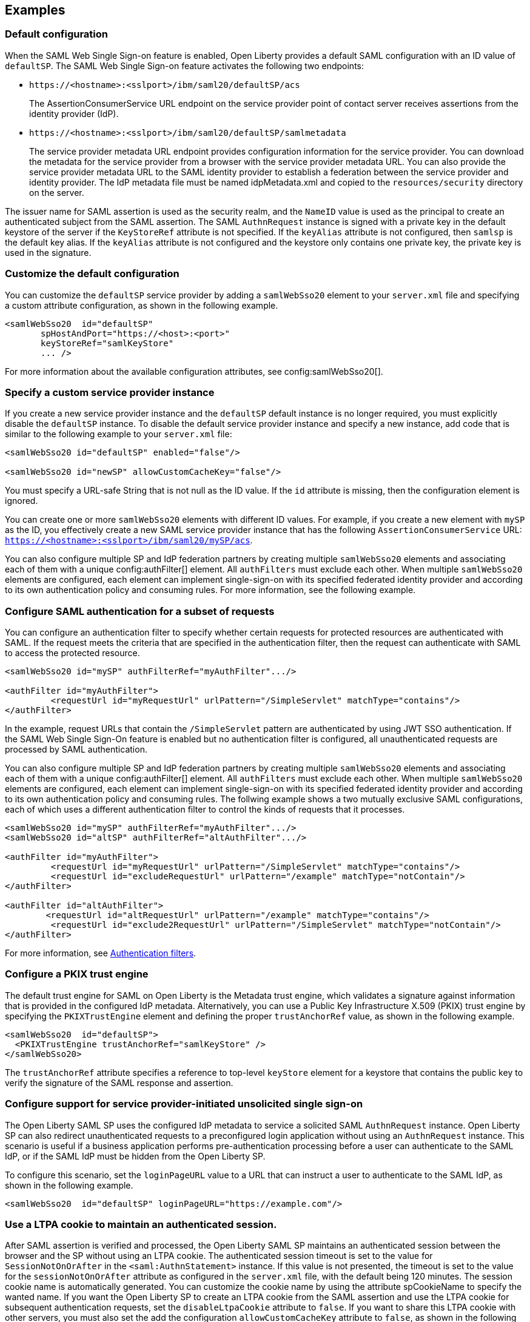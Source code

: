 == Examples

=== Default configuration

When the SAML Web Single Sign-on feature is enabled, Open Liberty provides a default SAML configuration with an ID value of `defaultSP`.
The SAML Web Single Sign-on feature activates the following two endpoints:

- `\https://<hostname>:<sslport>/ibm/saml20/defaultSP/acs`
+
The AssertionConsumerService URL endpoint on the service provider point of contact server receives assertions from the identity provider (IdP).

- `\https://<hostname>:<sslport>/ibm/saml20/defaultSP/samlmetadata`
+
The service provider metadata URL endpoint provides configuration information for the service provider.
You can download the metadata for the service provider from a browser with the service provider metadata URL.
You can also provide the service provider metadata URL to the SAML identity provider to establish a federation between the service provider and identity provider. The IdP metadata file must be named idpMetadata.xml and copied to the `resources/security` directory on the server.

The issuer name for SAML assertion is used as the security realm, and the `NameID` value is used as the principal to create an authenticated subject from the SAML assertion.
The SAML `AuthnRequest` instance is signed with a private key in the default keystore of the server if the `KeyStoreRef` attribute  is not specified. If the `keyAlias` attribute is not configured, then `samlsp` is the default key alias. If the `keyAlias` attribute is not configured and the keystore only contains one private key, the private key is used in the signature.

=== Customize the default configuration

You can customize the `defaultSP` service provider by adding a `samlWebSso20` element to your `server.xml` file and specifying a custom attribute configuration, as shown in the following example.

[source,xml]
----
<samlWebSso20  id="defaultSP"
       spHostAndPort="https://<host>:<port>"
       keyStoreRef="samlKeyStore"
       ... />
----

For more information about the available configuration attributes, see config:samlWebSso20[].

=== Specify a custom service provider instance

If you create a new service provider instance and the `defaultSP` default instance is no longer required, you must explicitly disable the `defaultSP` instance. To disable the default service provider instance and specify a new instance, add code that is similar to the following example to your `server.xml` file:

[source,xml]
----
<samlWebSso20 id="defaultSP" enabled="false"/>

<samlWebSso20 id="newSP" allowCustomCacheKey="false"/>
----

You must specify a URL-safe String that is not null as the ID value. If the `id` attribute is missing, then the configuration element is ignored.

You can create one or more  `samlWebSso20` elements with different ID values. For example, if you create a new element with `mySP` as the ID, you effectively create a new SAML service provider instance that has the following `AssertionConsumerService` URL: `https://<hostname>:<sslport>/ibm/saml20/mySP/acs`.

You can also configure multiple SP and IdP federation partners by creating multiple `samlWebSso20` elements and associating each of them with a  unique config:authFilter[] element. All `authFilters` must exclude each other. When multiple `samlWebSso20` elements are configured, each element can implement single-sign-on with its specified federated identity provider and according to its own authentication policy and consuming rules. For more information, see the following example.

=== Configure SAML authentication for a subset of requests

You can configure an authentication filter to specify whether certain requests for protected resources are authenticated with SAML.
If the request meets the criteria that are specified in the authentication filter, then the request can authenticate with SAML to access the protected resource.

[source, xml]
----
<samlWebSso20 id="mySP" authFilterRef="myAuthFilter".../>

<authFilter id="myAuthFilter">
         <requestUrl id="myRequestUrl" urlPattern="/SimpleServlet" matchType="contains"/>
</authFilter>
----

In the example, request URLs that contain the `/SimpleServlet` pattern are authenticated by using JWT SSO authentication.
If the SAML Web Single Sign-On feature is enabled but no authentication filter is configured, all unauthenticated requests are processed by SAML authentication.

You can also configure multiple SP and IdP federation partners by creating multiple `samlWebSso20` elements and associating each of them with a  unique config:authFilter[] element. All `authFilters` must exclude each other. When multiple `samlWebSso20` elements are configured, each element can implement single-sign-on with its specified federated identity provider and according to its own authentication policy and consuming rules. The follwing example shows a two mutually exclusive SAML configurations, each of which uses a different authentication filter to control the kinds of requests that it processes.

[source, xml]
----
<samlWebSso20 id="mySP" authFilterRef="myAuthFilter".../>
<samlWebSso20 id="altSP" authFilterRef="altAuthFilter".../>

<authFilter id="myAuthFilter">
         <requestUrl id="myRequestUrl" urlPattern="/SimpleServlet" matchType="contains"/>
         <requestUrl id="excludeRequestUrl" urlPattern="/example" matchType="notContain"/>
</authFilter>

<authFilter id="altAuthFilter">
        <requestUrl id="altRequestUrl" urlPattern="/example" matchType="contains"/>
         <requestUrl id="exclude2RequestUrl" urlPattern="/SimpleServlet" matchType="notContain"/>
</authFilter>
----

For more information, see xref:ROOT:authentication-filters.adoc[Authentication filters].

=== Configure a PKIX trust engine

The default trust engine for SAML on Open Liberty is the Metadata trust engine, which validates a signature against information that is provided in the configured IdP metadata. Alternatively, you can use a Public Key Infrastructure X.509 (PKIX) trust engine by specifying the `PKIXTrustEngine` element and defining the proper `trustAnchorRef` value, as shown in the following example.

[source,xml]
----
<samlWebSso20  id="defaultSP">
  <PKIXTrustEngine trustAnchorRef="samlKeyStore" />
</samlWebSso20>
----

The `trustAnchorRef` attribute specifies a reference to top-level `keyStore` element for a keystore that contains the public key to verify the signature of the SAML response and assertion.

=== Configure support for service provider-initiated unsolicited single sign-on

The Open Liberty SAML SP uses the configured IdP metadata to service a solicited SAML `AuthnRequest` instance. Open Liberty SP can also redirect unauthenticated requests to a preconfigured login application without using an `AuthnRequest` instance. This scenario is useful if a business application performs pre-authentication processing before a user can authenticate to the SAML IdP, or if the SAML IdP must be hidden from the Open Liberty SP.

To configure this scenario, set the `loginPageURL` value to a URL that can instruct a user to authenticate to the SAML IdP, as shown in the following example.

[source,xml]
----
<samlWebSso20  id="defaultSP" loginPageURL="https://example.com"/>
----

=== Use a LTPA cookie to maintain an authenticated session.

After SAML assertion is verified and processed, the Open Liberty SAML SP maintains an authenticated session between the browser and the SP without using an LTPA cookie. The authenticated session timeout is set to the value for `SessionNotOnOrAfter` in the `<saml:AuthnStatement>` instance. If this value is not presented, the timeout is set to the value for the `sessionNotOnOrAfter` attribute as configured in the `server.xml` file, with the default being 120 minutes. The session cookie name is automatically generated. You can customize the cookie name by using the attribute spCookieName to specify the wanted name.
If you want the Open Liberty SP to create an LTPA cookie from the SAML assertion and use the LTPA cookie for subsequent authentication requests, set the  `disableLtpaCookie` attribute to `false`. If you want to share this LTPA cookie with other servers, you must also set the add the configuration  `allowCustomCacheKey` attribute to `false`, as shown in the following example.

[source,xml]
----
<samlWebSso20  id="defaultSP" disableLtpaCookie="false" allowCustomCacheKey="false"/>
----

If you set both the `disableLtpaCookie` and `allowCustomCacheKey` attributes to `false`, ensure that a SAML user name is not directly authenticating to an on-premises user registry that prevents a user from having two accounts.

== Configure the service provider for Single Logout

The Open Liberty SAML Single Logout Service URL takes the following format: `https://<hostname>:<sslport>/ibm/saml20/<SP configuration ID>/slo`. You can find this URL and can be found from the Open Liberty SP metadata URL, which is `https://<hostname>:<sslport>/ibm/saml20/<SP configuration ID>/samlmetadata`.

For IdP-initiated single logout, no additional configuration step is required. Open Liberty SP listens to the logout request on the SingleLogoutService URL, and will automatically respond to the single logout request.

However, Open Liberty also supports service provider-initiated single logout. When you set the `spLogout` property to `true`, as shown in the following example, both the `ibm_security_logout` URL and the `HttpServletRequest.logout()` method are upgraded to perform SAML single logout.

[source,xml]
----
<samlWebSso20  id="sp2" ... spLogout="true"/>
----
